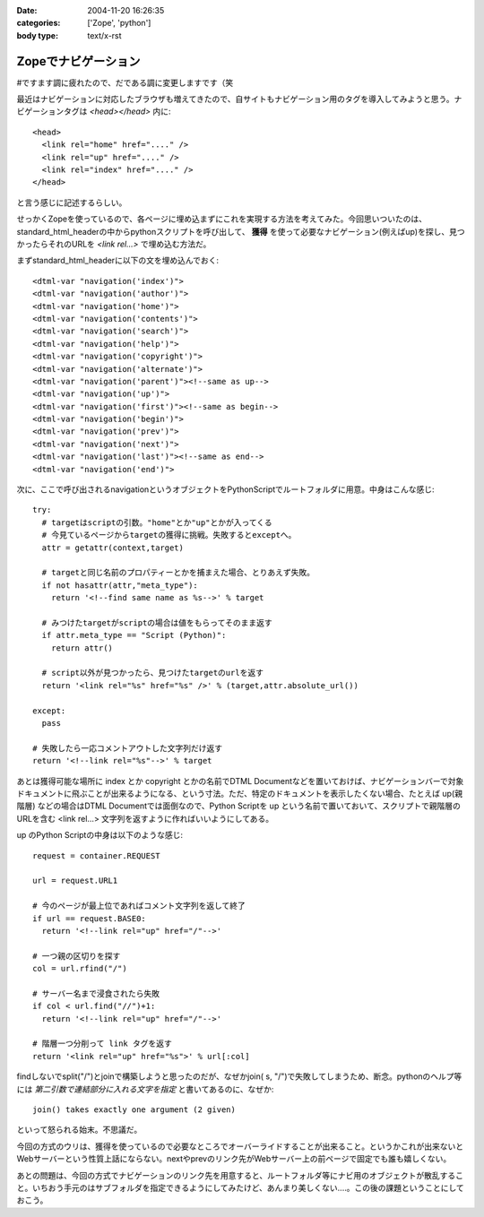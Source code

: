 :date: 2004-11-20 16:26:35
:categories: ['Zope', 'python']
:body type: text/x-rst

====================
Zopeでナビゲーション
====================

#ですます調に疲れたので、だである調に変更しますです（笑

最近はナビゲーションに対応したブラウザも増えてきたので、自サイトもナビゲーション用のタグを導入してみようと思う。ナビゲーションタグは *<head></head>* 内に::

  <head>
    <link rel="home" href="...." /> 
    <link rel="up" href="...." /> 
    <link rel="index" href="...." /> 
  </head>

と言う感じに記述するらしい。

せっかくZopeを使っているので、各ページに埋め込まずにこれを実現する方法を考えてみた。今回思いついたのは、standard_html_headerの中からpythonスクリプトを呼び出して、 **獲得** を使って必要なナビゲーション(例えばup)を探し、見つかったらそれのURLを *<link rel...>* で埋め込む方法だ。

まずstandard_html_headerに以下の文を埋め込んでおく::

  <dtml-var "navigation('index')">
  <dtml-var "navigation('author')">
  <dtml-var "navigation('home')">
  <dtml-var "navigation('contents')">
  <dtml-var "navigation('search')">
  <dtml-var "navigation('help')">
  <dtml-var "navigation('copyright')">
  <dtml-var "navigation('alternate')">
  <dtml-var "navigation('parent')"><!--same as up-->
  <dtml-var "navigation('up')">
  <dtml-var "navigation('first')"><!--same as begin-->
  <dtml-var "navigation('begin')">
  <dtml-var "navigation('prev')">
  <dtml-var "navigation('next')">
  <dtml-var "navigation('last')"><!--same as end-->
  <dtml-var "navigation('end')">

次に、ここで呼び出されるnavigationというオブジェクトをPythonScriptでルートフォルダに用意。中身はこんな感じ::

  try:
    # targetはscriptの引数。"home"とか"up"とかが入ってくる
    # 今見ているページからtargetの獲得に挑戦。失敗するとexceptへ。
    attr = getattr(context,target)

    # targetと同じ名前のプロパティーとかを捕まえた場合、とりあえず失敗。
    if not hasattr(attr,"meta_type"):
      return '<!--find same name as %s-->' % target

    # みつけたtargetがscriptの場合は値をもらってそのまま返す
    if attr.meta_type == "Script (Python)":
      return attr()

    # script以外が見つかったら、見つけたtargetのurlを返す
    return '<link rel="%s" href="%s" />' % (target,attr.absolute_url())

  except:
    pass

  # 失敗したら一応コメントアウトした文字列だけ返す
  return '<!--link rel="%s"-->' % target

あとは獲得可能な場所に index とか copyright とかの名前でDTML Documentなどを置いておけば、ナビゲーションバーで対象ドキュメントに飛ぶことが出来るようになる、という寸法。ただ、特定のドキュメントを表示したくない場合、たとえば up(親階層) などの場合はDTML Documentでは面倒なので、Python Scriptを up という名前で置いておいて、スクリプトで親階層のURLを含む <link rel...> 文字列を返すように作ればいいようにしてある。

up のPython Scriptの中身は以下のような感じ::

  request = container.REQUEST

  url = request.URL1

  # 今のページが最上位であればコメント文字列を返して終了
  if url == request.BASE0:
    return '<!--link rel="up" href="/"-->'

  # 一つ親の区切りを探す
  col = url.rfind("/")

  # サーバー名まで浸食されたら失敗
  if col < url.find("//")+1:
    return '<!--link rel="up" href="/"-->'

  # 階層一つ分削って link タグを返す
  return '<link rel="up" href="%s">' % url[:col]

findしないでsplit("/")とjoinで構築しようと思ったのだが、なぜかjoin( s, "/")で失敗してしまうため、断念。pythonのヘルプ等には *第二引数で連結部分に入れる文字を指定* と書いてあるのに、なぜか::

  join() takes exactly one argument (2 given)

といって怒られる始末。不思議だ。

今回の方式のウリは、獲得を使っているので必要なところでオーバーライドすることが出来ること。というかこれが出来ないとWebサーバーという性質上話にならない。nextやprevのリンク先がWebサーバー上の前ページで固定でも誰も嬉しくない。

あとの問題は、今回の方式でナビゲーションのリンク先を用意すると、ルートフォルダ等にナビ用のオブジェクトが散乱すること。いちおう手元のはサブフォルダを指定できるようにしてみたけど、あんまり美しくない‥‥。この後の課題ということにしておこう。




.. :extend type: text/plain
.. :extend:
